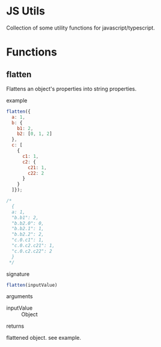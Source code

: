 #+AUTHOR: Asif Mahmud Shimon
#+STARTUP: content indent

* JS Utils
Collection of some utility functions for javascript/typescript.

* Functions
** flatten
Flattens an object's properties into string properties.
**** example
#+begin_src javascript
  flatten({
    a: 1,
    b: {
      b1: 2,
      b2: [0, 1, 2]
    },
    c: [
      {
        c1: 1,
        c2: {
          c21: 1,
          c22: 2
        }
      }
    ]});

  /*
    {
    a: 1,
    "b.b1": 2,
    "b.b2.0": 0,
    "b.b2.1": 1,
    "b.b2.2": 2,
    "c.0.c1": 1,
    "c.0.c2.c21": 1,
    "c.0.c2.c22": 2
    }
   ,*/
#+end_src
**** signature
#+begin_src javascript
  flatten(inputValue)
#+end_src
**** arguments
- inputValue :: Object
**** returns
flattened object. see example.
